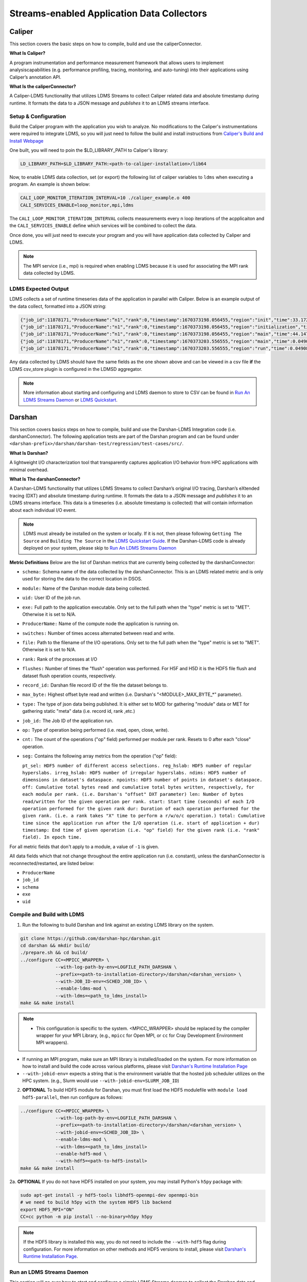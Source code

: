 Streams-enabled Application Data Collectors
###########################

Caliper
***********************

This section covers the basic steps on how to compile, build and use the caliperConnector.

**What Is Caliper?**

A program instrumentation and performance measurement framework that allows users to implement analysiscapabilities (e.g. performance profiling, tracing, monitoring, and auto-tuning) into their applications using Caliper’s annotation API.

**What Is the caliperConnector?**

A Caliper-LDMS functionality that utilizes LDMS Streams to collect Caliper related data and absolute timestamp during runtime. It formats the data to a JSON message and *publishes* it to an LDMS streams interface.

Setup & Configuration
----------------------
Build the Caliper program with the application you wish to analyze. No modifications to the Caliper's instrumentations were required to integrate LDMS, so you will just need to follow the build and install instructions from `Caliper's Build and Install Webpage <https://software.llnl.gov/Caliper/CaliperBasics.html#build-and-install>`_

One built, you will need to poin the $LD_LIBRARY_PATH to Caliper's library:

.. code-block:: RST

  LD_LIBRARY_PATH=$LD_LIBRARY_PATH:<path-to-caliper-installation>/lib64

Now, to enable LDMS data collection, set (or export) the following list of caliper variables to ``ldms`` when executing a program. An example is shown below:

.. code-block:: RST

  CALI_LOOP_MONITOR_ITERATION_INTERVAL=10 ./caliper_example.o 400
  CALI_SERVICES_ENABLE=loop_monitor,mpi,ldms

The ``CALI_LOOP_MONITOR_ITERATION_INTERVAL`` collects measurements every n loop iterations of the acpplicaiton and the ``CALI_SERVICES_ENABLE`` define which services will be combined to collect the data.

Once done, you will just need to execute your program and you will have application data collected by Caliper and LDMS.

.. note::

  The MPI service (i.e., mpi) is required when enabling LDMS because it is used for associating the MPI rank data collected by LDMS.

LDMS Expected Output
--------------------
LDMS collects a set of runtime timeseries data of the application in parallel with Caliper. Below is an example output of the data collect, formatted into a JSON string:

.. code-block::

  {"job_id":11878171,"ProducerName":“n1","rank":0,"timestamp":1670373198.056455,"region":"init","time":33.172237 }
  {"job_id":11878171,"ProducerName":"n1","rank":0,"timestamp":1670373198.056455,"region":"initialization","time":33.211929 }
  {"job_id":11878171,"ProducerName":“n1","rank":0,"timestamp":1670373198.056455,"region":"main","time":44.147736 }
  {"job_id":11878171,"ProducerName":“n1","rank":0,"timestamp":1670373203.556555,"region":"main","time":0.049086 }
  {"job_id":11878171,"ProducerName":“n1","rank":0,"timestamp":1670373203.556555,"region":"run","time":0.049086 }

Any data collected by LDMS should have the same fields as the one shown above and can be viewed in a csv file **if** the LDMS csv_store plugin is configured in the LDMSD aggregator.

.. note::
  More information about starting and configuring and LDMS daemon to store to CSV can be found in `Run An LDMS Streams Daemon`_ or `LDMS Quickstart <ldms-quickstart>`_.



Darshan
***********************
This section covers basics steps on how to compile, build and use the Darshan-LDMS Integration code (i.e. darshanConnector). The following application tests are part of the Darshan program and can be found under ``<darshan-prefix>/darshan/darshan-test/regression/test-cases/src/``.

**What Is Darshan?**

A lightweight I/O characterization tool that transparently captures application I/O behavior from HPC applications with minimal overhead.

**What Is The darshanConnector?**

A Darshan-LDMS functionality that utilizes LDMS Streams to collect Darshan’s original I/O tracing, Darshan’s eXtended tracing (DXT) and absolute timestamp during runtime. It formats the data to a JSON message and *publishes* it to an LDMS streams interface. This data is a timeseries (i.e. absolute timestamp is collected) that will contain information about each individual I/O event.

.. image:: ../images/darshanConnector.png
   :caption: The above diagrams provieds a high level visualization of the darshanConnector. During the Darshan initialization, the connector (on the left-hand side) checks to see if darshan has been built against the ldms library and if it has it will initialize a connection to the LDMS stream daemon when the DARSHAN_LDMS_ENABLE is set. Once initialized, the connecter will know which module data we want to collect by checking which environment variables are set. For example, if MPI-IO_ENABLE_LDMS is set, that specific I/O event data will be collected. The runtime data collection and JSON message formatting is then performed in the darshan ldms connector send function. This function is triggered whenever an I/O event occurs. The data is then published to LDMS streams interface and sent to through the LDMS Transport to be stored into a database. As you can see at the very bottom left is the JSON formatted message. Meanwhile, on the right, darshan is running as usual by initializing their modules, collecting the I/O event data for these modules, aggregating and calculating the data and then outputting the information into a Darshan log file. As you can see, the LDMS Streams implementation does not interfere with Darshan

.. note::

  LDMS must already be installed on the system or locally. If it is not, then please following ``Getting The Source`` and ``Building The Source`` in the `LDMS Quickstart Guide <ldms-quickstart>`_. If the Darshan-LDMS code is already deployed on your system, please skip to `Run An LDMS Streams Daemon`_

**Metric Definitions**
Below are the list of Darshan metrics that are currently being collected by the darshanConnector:

* ``schema:`` Schema name of the data collected by the darshanConnector. This is an LDMS related metric and is only used for storing the data to the correct location in DSOS.

* ``module:`` Name of the Darshan module data being collected.

* ``uid:`` User ID of the job run.

* ``exe:`` Full path to the application executable. Only set to the full path when the "type" metric is set to "MET". Otherwise it is set to N/A.

* ``ProducerName:`` Name of the compute node the application is running on.

* ``switches:`` Number of times access alternated between read and write.

* ``file:`` Path to the filename of the I/O operations. Only set to the full path when the "type" metric is set to "MET". Otherwise it is set to N/A.

* ``rank:`` Rank of the processes at I/O

* ``flushes:`` Number of times the "flush" operation was performed. For H5F and H5D it is the HDF5 file flush and dataset flush operation counts, respectively.

* ``record_id:`` Darshan file record ID of the file the dataset belongs to.

* ``max_byte:`` Highest offset byte read and written (i.e. Darshan's "<MODULE\>\_MAX_BYTE_*" parameter).

* ``type:`` The type of json data being published. It is either set to MOD for gathering "module" data or MET for gathering static "meta" data (i.e. record id, rank ,etc.)

* ``job_id:`` The Job ID of the application run.

* ``op:`` Type of operation being performed (i.e. read, open, close, write).

* ``cnt:`` The count of the operations ("op" field) performed per module per rank. Resets to 0 after each "close" operation.

* ``seg:`` Contains the following array metrics from the operation ("op" field):

  ``pt_sel: HDF5 number of different access selections.
  reg_hslab: HDF5 number of regular hyperslabs.
  irreg_hslab: HDF5 number of irregular hyperslabs.
  ndims: HDF5 number of dimensions in dataset's dataspace.
  npoints: HDF5 number of points in dataset's dataspace.
  off: Cumulative total bytes read and cumulative total bytes written, respectively, for each module per rank. (i.e. Darshan's "offset" DXT parameter)
  len: Number of bytes read/written for the given operation per rank.
  start: Start time (seconds) of each I/O operation performed for the given rank
  dur: Duration of each operation performed for the given rank. (i.e. a rank takes "X" time to perform a r/w/o/c operation.)
  total: Cumulative time since the application run after the I/O operation (i.e. start of application + dur)
  timestamp: End time of given operation (i.e. "op" field) for the given rank (i.e. "rank" field). In epoch time.``

For all metric fields that don't apply to a module, a value of ``-1`` is given.

All data fields which that not change throughout the entire application run (i.e. constant), unless the darshanConnector is reconnected/restarted, are listed below:

* ``ProducerName``
* ``job_id``
* ``schema``
* ``exe``
* ``uid``


Compile and Build with LDMS
---------------------------
1. Run the following to build Darshan and link against an existing LDMS library on the system.

.. code-block:: RST

  git clone https://github.com/darshan-hpc/darshan.git
  cd darshan && mkdir build/
  ./prepare.sh && cd build/
  ../configure CC=<MPICC_WRAPPER> \
               --with-log-path-by-env=LOGFILE_PATH_DARSHAN \
               --prefix=<path-to-installation-directory>/darshan/<darshan_version> \
               --with-JOB_ID-env=<SCHED_JOB_ID> \
               --enable-ldms-mod \
               --with-ldms=<path_to_ldms_install>
  make && make install
.. note::

 * This configuration is specific to the system.  <MPICC_WRAPPER> should be replaced by the compiler wrapper for your MPI Library, (e.g., ``mpicc`` for Open MPI, or ``cc`` for Cray Development Environment MPI wrappers).
* If running an MPI program, make sure an MPI library is installed/loaded on the system.
  For more information on how to install and build the code across various platforms, please visit `Darshan's Runtime Installation Page   <https://www.mcs.anl.gov/research/projects/darshan/docs/darshan-runtime.html>`_
* ``--with-jobid-env=`` expects a string that is the environment variable that the hosted job scheduler utilizes on the HPC system.  (e.g., Slurm would use ``--with-jobid-env=SLURM_JOB_ID``)

2. **OPTIONAL** To build HDF5 module for Darshan, you must first load the HDF5 modulefile with ``module load hdf5-parallel``, then run configure as follows:

.. code-block:: RST

  ../configure CC=<MPICC_WRAPPER> \
               --with-log-path-by-env=LOGFILE_PATH_DARSHAN \
               --prefix=<path-to-installation-directory>/darshan/<darshan_version> \
               --with-jobid-env=<SCHED_JOB_ID> \
               --enable-ldms-mod \
               --with-ldms=<path_to_ldms_install>
               --enable-hdf5-mod \
               --with-hdf5=<path-to-hdf5-install>
  make && make install

2a. **OPTIONAL** If you do not have HDF5 installed on your system, you may install Python's ``h5py`` package with:

.. code-block:: RST

  sudo apt-get install -y hdf5-tools libhdf5-openmpi-dev openmpi-bin
  # we need to build h5py with the system HDF5 lib backend
  export HDF5_MPI="ON"
  CC=cc python -m pip install --no-binary=h5py h5py

.. note::

  If the HDF5 library is installed this way, you do not need to include the ``--with-hdf5`` flag during configuration. For more information on other methods and HDF5 versions to install, please visit `Darshan's Runtime Installation Page <https://www.mcs.anl.gov/research/projects/darshan/docs/darshan-runtime.html>`_.


Run an LDMS Streams Daemon
---------------------------
This section will go over how to start and configure a simple LDMS Streams deamon to collect the Darshan data and store to a CSV file.
If an LDMS Streams daemon is already running on the system then please skip to `Test the Darshan-LDMS Integrated Code (Multi Node)`_.

1. First, initialize an ldms streams daemon on a compute node as follows:

.. code-block:: RST

  salloc -N 1 --time=2:00:00 -p <partition-name>
  *ssh to node*

2. Once on the compute node (interactive session), set up the environment for starting an LDMS daemon:

.. code-block:: RST

  LDMS_INSTALL=<path_to_ldms_install>
  export LD_LIBRARY_PATH="$LDMS_INSTALL/lib/:$LDMS_INSTALL/lib:$LD_LIBRARY_PATH"
  export LDMSD_PLUGIN_LIBPATH="$LDMS_INSTALL/lib/ovis-ldms/"
  export ZAP_LIBPATH="$LDMS_INSTALL/lib/ovis-ldms"
  export PATH="$LDMS_INSTALL/sbin:$LDMS_INSTALL/bin:$PATH"
  export PYTHONPATH=<python-packages-path>
  export COMPONENT_ID="1"
  export SAMPLE_INTERVAL="1000000"
  export SAMPLE_OFFSET="0"
  export HOSTNAME="localhost"

.. note::

  LDMS must already be installed on the system or locally. If it is not, then please follow ``Getting The Source`` and ``Building The Source`` in the `LDMS Quickstart Guide <ldms-quickstart>`_.

3. Next, create a file called **"darshan\_stream\_store.conf"** and add the following content to it:

.. code-block:: RST

  load name=hello_sampler
  config name=hello_sampler producer=${HOSTNAME} instance=${HOSTNAME}/hello_sampler stream=darshanConnector component_id=${COMPONENT_ID}
  start name=hello_sampler interval=${SAMPLE_INTERVAL} offset=${SAMPLE_OFFSET}

  load name=stream_csv_store
  config name=stream_csv_store path=./streams/store container=csv stream=darshanConnector rolltype=3 rollover=500000

4.   Next, run the LDSM Streams daemon with the following command:

.. code-block:: RST

  ldmsd -x sock:10444 -c darshan_stream_store.conf -l /tmp/darshan_stream_store.log -v DEBUG -r ldmsd.pid

.. note::

  To check that the ldmsd daemon is connected running, run ``ps auwx | grep ldmsd | grep -v grep``, ``ldms_ls -h <hostname> -x sock -p <port> -a none -v`` or ``cat /tmp/darshan_stream_store.log``. Where <hostname> is the node where the LDMS daemon exists and <port> is the port number it is listening on.

Test the Darshan-LDMS Integrated Code (Multi Node)
---------------------------
This section gives step by step instructions on how to test the Darshan-LDMS Integrated code (i.e. darshanConnector) by executing a simple test application provided by Darshan.

Set The Environment
////////////////////
1. Once the LDMS streams daemon is initialized, **open another terminal window (login node)** and set the following environment variables before running an application test with Darshan:

.. code-block:: RST

  export DARSHAN_INSTALL_PATH=<path_to_darshan_install>
  export LD_PRELOAD=$DARSHAN_INSTALL_PATH/lib/libdarshan.so
  export LD_LIBRARY_PATH=$DARSHAN_INSTALL_PATH/lib:$LD_LIBRARY_PATH
  # optional. Please visit Darshan's webpage for more information.
  export DARSHAN_MOD_ENABLE="DXT_POSIX,DXT_MPIIO"

  # uncomment if hdf5 is enabled
  #export C_INCLUDE_PATH=$C_INCLUDE_PATH:/usr/include/hdf5/openmpi
  #export HDF5_LIB=<path_to_hdf5_install>/lib/libhdf5.so

  #set env variables for ldms streams daemon testing
  export DARSHAN_LDMS_STREAM=darshanConnector
  export DARSHAN_LDMS_XPRT=sock
  export DARSHAN_LDMS_HOST=<hostname>
  export DARSHAN_LDMS_PORT=10444
  export DARSHAN_LDMS_AUTH=none

  # enable LDMS data collection. No runtime data collection will occur if this is not exported.
  export DARSHAN_LDMS_ENABLE=

  # determine which modules we want to publish to ldmsd
  #export DARSHAN_LDMS_ENABLE_MPIIO=
  #export DARSHAN_LDMS_ENABLE_POSIX=
  #export DARSHAN_LDMS_ENABLE_STDIO=
  #export DARSHAN_LDMS_ENABLE_HDF5=
  #export DARSHAN_LDMS_ENABLE_ALL=
  #export DARSHAN_LDMS_VERBOSE=

.. note::

  The ``<hostname>`` is set to the node name the LDMS Streams daemon is running on (e.g. the node we previous ssh'd into). Make sure the ``LD_PRELOAD`` and at least one of the ``DARSHAN_LDMS_ENABLE_*`` variables are set. If not, no data will be collected by LDMS.

.. note::

  ``DARSHAN_LDMS_VERBOSE`` outputs the JSON formatted messages sent to the LDMS streams daemon. The output will be sent to STDERR.

Execute Test Application
/////////////////////////
Now we will test the darshanConnector with Darshan's example ``mpi-io-test.c`` code by setting the following environment variables:

.. code-block:: RST

  export PROG=mpi-io-test
  export DARSHAN_TMP=/tmp/darshan-ldms-test
  export DARSHAN_TESTDIR=<path_to_darshan_install>/darshan/darshan-test/regression
  export DARSHAN_LOGFILE_PATH=$DARSHAN_TMP

Now ``cd`` to the executable and test the appilcation with the darshanConnector enabled.

.. code-block:: RST

  cd darshan/darshan-test/regression/test-cases/src
  <MPICC_WRAPPER> $DARSHAN_TESTDIR/test-cases/src/${PROG}.c -o $DARSHAN_TMP/${PROG}
  cd $DARSHAN_TMP
  srun ${PROG} -f $DARSHAN_TMP/${PROG}.tmp.dat

Once the application is complete, to view the data please skip to `Check Results`_.

Test the Darshan-LDMS Integrated Code (Single Node)
----------------------------------
The section goes over step-by-step instructions on how to compile and execute the ``mpi-io-test.c`` program under ``darshan/darshan-test/regression/test-cases/src/``, collect the data with the LDMS streams daemon and store it to a CSV file on a single login node. This section is for those who will not be running their applications on a cluster (i.e. no compute nodes).

1. Set Environment Variables for Darshan, LDMS and Darshan-LDMS Integrated code (i.e. darshanConnector).

.. code-block:: RST

  # Darshan
  export DARSHAN_INSTALL_PATH=<path_to_darshan_install>
  export LD_PRELOAD=<path_to_darshan_install>/lib/libdarshan.so
  export LD_LIBRARY_PATH=$DARSHAN_INSTALL_PATH/lib:$LD_LIBRARY_PATH
  # Optional. Please visit Darshan's runtime webpage for more information.
  #export DARSHAN_MOD_ENABLE="DXT_POSIX,DXT_MPIIO"

  # uncomment if hdf5 is enabled
  #export C_INCLUDE_PATH=$C_INCLUDE_PATH:/usr/include/hdf5/openmpi
  #export HDF5_LIB=<path-to-hdf5-shared-libary-file>/libhdf5.so

  # LDMS

  LDMS_INSTALL=<path_to_ldms_install>
  export LD_LIBRARY_PATH="$LDMS_INSTALL/lib/:$LDMS_INSTALL/lib:$LD_LIBRARY_PATH"
  export LDMSD_PLUGIN_LIBPATH="$LDMS_INSTALL/lib/ovis-ldms/"
  export ZAP_LIBPATH="$LDMS_INSTALL/lib/ovis-ldms"
  export PATH="$LDMS_INSTALL/sbin:$LDMS_INSTALL/bin:$PATH"
  export PYTHONPATH=<python-packages-path>
  export COMPONENT_ID="1"
  export SAMPLE_INTERVAL="1000000"
  export SAMPLE_OFFSET="0"
  export HOSTNAME="localhost"

  # darshanConnector
  export DARSHAN_LDMS_STREAM=darshanConnector
  export DARSHAN_LDMS_XPRT=sock
  export DARSHAN_LDMS_HOST=<host-name>
  export DARSHAN_LDMS_PORT=10444
  export DARSHAN_LDMS_AUTH=none

  # enable LDMS data collection. No runtime data collection will occur if this is not exported.
  export DARSHAN_LDMS_ENABLE=

  # determine which modules we want to publish to ldmsd
  #export DARSHAN_LDMS_ENABLE_MPIIO=
  #export DARSHAN_LDMS_ENABLE_POSIX=
  #export DARSHAN_LDMS_ENABLE_STDIO=
  #export DARSHAN_LDMS_ENABLE_HDF5=
  #export DARSHAN_LDMS_ENABLE_ALL=
  #export DARSHAN_LDMS_VERBOSE=

.. note::

  ``DARSHAN_LDMS_VERBOSE`` outputs the JSON formatted messages sent to the LDMS streams daemon. The output will be sent to STDERR.

2. Generate the LDMSD Configuration File and Start the Daemon

.. code-block:: RST

  cat > darshan_stream_store.conf << EOF
  load name=hello_sampler
  config name=hello_sampler producer=${HOSTNAME} instance=${HOSTNAME}/hello_sampler stream=darshanConnector component_id=${COMPONENT_ID}
  start name=hello_sampler interval=${SAMPLE_INTERVAL} offset=${SAMPLE_OFFSET}

  load name=stream_csv_store
  config name=stream_csv_store path=./streams/store container=csv stream=darshanConnector rolltype=3 rollover=500000
  EOF

  ldmsd -x sock:10444 -c darshan_stream_store.conf -l /tmp/darshan_stream_store.log -v DEBUG
  # check daemon is running
  ldms_ls -p 10444 -h localhost -v

3. Set Up Test Case Variables

.. code-block:: RST

  export PROG=mpi-io-test
  export DARSHAN_TMP=/tmp/darshan-ldms-test
  export DARSHAN_TESTDIR=<path_to_darshan_install>/darshan/darshan-test/regression
  export DARSHAN_LOGFILE_PATH=$DARSHAN_TMP

4. Run Darshan's mpi-io-test.c program

.. code-block:: RST

  cd darshan/darshan-test/regression/test-cases/src
  <MPICC_WRAPPER> $DARSHAN_TESTDIR/test-cases/src/${PROG}.c -o $DARSHAN_TMP/${PROG}
  cd $DARSHAN_TMP
  ./${PROG} -f $DARSHAN_TMP/${PROG}.tmp.dat

Once the application is complete, to view the data please skip to `Check Results`_.

Pre-Installed Darshan-LDMS
---------------------------
If both the Darshan-LDMS integrated code (i.e., darshanConnector) and LDMS are already installed, and a system LDMS streams daemon is running, then there are two ways to enable the LDMS functionality:

1. Set the environment via sourcing the ``darshan_ldms.env`` script 

2. Load the Darshan-LDMS module via ``module load darshan_ldms`` 

.. note::

  Only when executing an application or submitting a job does the user need to load the ``darshan_ldms`` modulefile or source the ``darshan_ldms.env`` script.  Compiling, building, or installing the application does not affect the darshanConnector and vice versa. 

1. Set Environment
///////////////////

In order to enable the darshanConnector code on the system, just source the following env script:

.. code-block:: RST

  module use /projects/ovis/modules/<system>
  source /projects/ovis/modules/<system>/darshan_ldms.env

**OPTIONAL**: Add a "-v" when sourcing this file to enable verbose:

.. code-block:: RST

  $ source /projects/ovis/modules/<system>/darshan_ldms.env -v

This will output json messages collected by ldms to the terminal window.

.. note::

  The STDIO data will NOT be collected by LDMS. This is to prevent any recursive LDMS function calls. 

2. Load Module
///////////////

If you do not wish to set the environment using the env script from above, you can always load the ``darshan_ldms`` modulefile, as follows:

.. code-block:: RST

  module use /projects/ovis/modules/<system>
  module load darshan_ldms

**OPTIONAL**: If you decide to load the module, you will need to turn on verbose by setting the following environment variable in your run script:

.. code-block:: RST
  export DARSHAN_LDMS_VERBOSE="true"

Script Information
///////////////////

The darshan_ldms module and .env file set the following env variables to define where the Darshan install is located, the LDMS daemon connection and what kind of file level access data will be published and stored to DSOS (via LDMS streams).

If you only want to collect a specific type of data such as "MPIIO" then you will only set the ``DARSHAN_LDMS_ENABLE_MPIIO`` variable:

.. code-block:: RST
  export DARSHAN_LDMS_ENABLE_MPIIO=""

If you want to collect all types of data then set all *_ENABLE_LDMS variables:

.. code-block:: RST
  export DARSHAN_LDMS_ENABLE_MPIIO=""
  export DARSHAN_LDMS_ENABLE_POSIX=""
  export DARSHAN_LDMS_ENABLE_HDF5=""

.. note::

  All Darshan binary log-files (i.e. <executable-name>.darshan) will be saved to ``$LOGFILE_PATH_DARSHAN``, as specified at build time and exported in the user environment.

.. code-block:: RST

  # Set variables for darshan install
  export LD_PRELOAD=$LD_PRELOAD:$DARSHAN_INSTALL_PATH/lib/libdarshan.so
  export PATH=$PATH:$DARSHAN_INSTALL_PATH/bin
  export LD_LIBRARY_PATH=$LD_LIBRARY_PATH:$DARSHAN_INSTALL_PATH/lib
  export LIBRARY_PATH=$LIBRARY_PATH:$DARSHAN_INSTALL_PATH/lib

  export DARSHAN_RUNTIME_DIR=$DARSHAN_INSTALL_PATH
  export DARSHAN_RUNTIME_BIN=$DARSHAN_INSTALL_PATH/bin
  export DARSHAN_RUNTIME_LIB=$DARSHAN_INSTALL_PATH/lib
  export HDF5_USE_FILE_LOCKING=1

  # Set logfile path
  export DARSHAN_TMP=/projects/ovis/darshanConnector/<system>/darshan/build/logs/
  export LOGFILE_PATH_DARSHAN=$DARSHAN_TMP

  # Connect to ldms daemon
  export DARSHAN_LDMS_STREAM=darshanConnector
  export DARSHAN_LDMS_PORT=412
  export DARSHAN_LDMS_HOST=localhost
  export DARSHAN_LDMS_XPRT=sock
  export DARSHAN_LDMS_AUTH=munge

  # Specify type of data to collect
  export DARSHAN_LDMS_ENABLE=
  export DARSHAN_LDMS_ENABLE_MPIIO=
  export DARSHAN_LDMS_ENABLE_POSIX=
  export DARSHAN_LDMS_ENABLE_STDIO=
  export DARSHAN_LDMS_ENABLE_HDF5=
  #export DARSHAN_LDMS_ENABLE_ALL=
  #export DARSHAN_LDMS_VERBOSE=

  # check if verbose is requested
  if [ "$1" == "-v" ]; then
          export DARSHAN_LDMS_VERBOSE=
          echo "Verbose is set."
  else
          unset DARSHAN_LDMS_VERBOSE
  fi


Run application
///////////////
Once the module is loaded and the environment is set, you will just need to run your application. All darshan related logs will automatically be saved in the directory specified in ``$LOGFILE_PATH_DARSHAN``.

.. note::

  If runtime errors or issues occur, then this is most likely due to incompatibility issues with the application build, or the Darshan-LDMS build that is using ``LD_PRELOAD``. You may debug the issue, as follows:

  1. Unset the ``LD_PRELOAD`` environment variable (e.g., ``unset LD_PRELOAD``), then run the application with: ``mpiexec -env LD_PRELOAD $DARSHAN_INSTALL_PATH/lib/libdarshan.so`` or ``srun --export=LD_PRELOAD=$DARSHAN_INSTALL_PATH/lib/libdarshan.so``.
  For more information please see section 5.2 in `Darshan's Runtime Installation Page <https://www.mcs.anl.gov/research/projects/darshan/docs/darshan-runtime.html>`_.

  2. If you are still running into runtime issues, please send an email to ldms@sandia.gov and provide:
    a) mpi-io, hdf5, pnetcdf, compiler version (if applicable) used to build your application
    b) Contents of your environment variables: $PATH, $LIBRARY_PATH, $LD_LIBRARY_PATH and $LD_PRELOAD.


Check Results
-------------
LDMS Output
////////////
This section provides the expected output of an application run with the data published to LDMS streams daemon with a CSV storage plugin (see section `Run An LDMS Streams Daemon`_).

* If you are publishing to a Local Streams Daemon (compute or login nodes) to collect the Darshan data, then compare the generated ``csv`` file to the one shown below in this section.

* If you are publishing to a System Daemon, that aggregates the data and stores to a Scalable Object Store (SOS), please skip this section and go to the :doc:`SOS Quickstart Guide <sos-quickstart>` for more information about viewing and accessing data from this database.

LDMS Log File
/////////////
*   Once the application has completed, run ``cat /tmp/hello_stream_store.log`` in the terminal window where the ldmsd is running (compute node). You should see a similar output to the one below.

.. code-block:: RST

  cat /tmp/hello_stream_store.log
  Fri Feb 18 11:35:23 2022: INFO  : stream_type: JSON, msg: "{ "job_id":53023,"rank":3,"ProducerName":"nid00052","file":"darshan-output/mpi-io-test.tmp.dat","record_id":1601543006480890062,"module":"POSIX","type":"MET","max_byte":-1,"switches":-1,"flushes":-1,"cnt":1,"op":"opens_segment","seg":[{"data_set":"N/A","pt_sel":-1,"irreg_hslab":-1,"reg_hslab":-1,"ndims":-1,"npoints":-1,"off":-1,"len":-1,"dur":0.00,"timestamp":1645209323.082951}]}", msg_len: 401, entity: 0x155544084aa0
  Fri Feb 18 11:35:23 2022: INFO  : stream_type: JSON, msg: "{ "job_id":53023,"rank":3,"ProducerName":"nid00052","file":"N/A","record_id":1601543006480890062,"module":"POSIX","type":"MOD","max_byte":-1,"switches":-1,"flushes":-1,"cnt":1,"op":"closes_segment","seg":[{"data_set":"N/A","pt_sel":-1,"irreg_hslab":-1,"reg_hslab":-1,"ndims":-1,"npoints":-1,"off":-1,"len":-1,"dur":0.00,"timestamp":1645209323.083581}]}", msg_len: 353, entity: 0x155544083f60
  ...

CSV File
////////
* To view the data stored in the generated CSV file from the streams store plugin, kill the ldmsd daemon first by running: ``killall ldmsd``
* Then ``cat`` the file in which the CSV file is located. Below is the stored DXT module data from LDMS's streams\_csv_\_store plugin for the ``mpi-io-test-dxt.sh`` test case.

.. code-block:: RST

  #module,uid,ProducerName,switches,file,rank,flushes,record_id,exe,max_byte,type,job_id,op,cnt,seg:off,seg:pt_sel,seg:dur,seg:len,seg:ndims,seg:reg_hslab,seg:irreg_hslab,seg:data_set,seg:npoints,seg:timestamp,seg:total,seg:start
  POSIX,99066,n9,-1,/lustre/<USER>/darshan-ldms-output/mpi-io-test_lC.tmp.out,278,-1,9.22337E+18,/lustre/<USER>/darshan-ldms-output/mpi-io-test,-1,MET,10697754,open,1,-1,-1,0.007415,-1,-1,-1,-1,N/A,-1,1662576527,0.007415,0.298313
  MPIIO,99066,n9,-1,/lustre/<USER>/darshan-ldms-output/mpi-io-test_lC.tmp.out,278,-1,9.22337E+18,/lustre/<USER>/darshan-ldms-output/mpi-io-test,-1,MET,10697754,open,1,-1,-1,0.100397,-1,-1,-1,-1,N/A,-1,1662576527,0.100397,0.209427
  POSIX,99066,n11,-1,/lustre/<USER>/darshan-ldms-output/mpi-io-test_lC.tmp.out,339,-1,9.22337E+18,/lustre/<USER>/darshan-ldms-output/mpi-io-test,-1,MET,10697754,open,1,-1,-1,0.00742,-1,-1,-1,-1,N/A,-1,1662576527,0.00742,0.297529
  POSIX,99066,n6,-1,/lustre/<USER>/darshan-ldms-output/mpi-io-test_lC.tmp.out,184,-1,9.22337E+18,/lustre/<USER>/darshan-ldms-output/mpi-io-test,-1,MET,10697754,open,1,-1,-1,0.007375,-1,-1,-1,-1,N/A,-1,1662576527,0.007375,0.295111
  POSIX,99066,n14,-1,/lustre/<USER>/darshan-ldms-output/mpi-io-test_lC.tmp.out,437,-1,9.22337E+18,/lustre/<USER>/darshan-ldms-output/mpi-io-test,-1,MET,10697754,open,1,-1,-1,0.007418,-1,-1,-1,-1,N/A,-1,1662576527,0.007418,0.296812
  POSIX,99066,n7,-1,/lustre/<USER>/darshan-ldms-output/mpi-io-test_lC.tmp.out,192,-1,9.22337E+18,/lustre/<USER>/darshan-ldms-output/mpi-io-test,-1,MET,10697754,open,1,-1,-1,0.007435,-1,-1,-1,-1,N/A,-1,1662576527,0.007435,0.294776
  MPIIO,99066,n7,-1,/lustre/<USER>/darshan-ldms-output/mpi-io-test_lC.tmp.out,192,-1,9.22337E+18,/lustre/<USER>/darshan-ldms-output/mpi-io-test,-1,MET,10697754,open,1,-1,-1,0.033042,-1,-1,-1,-1,N/A,-1,1662576527,0.033042,0.273251
  ...

Compare With Darshan Log File(s)
////////////////////////////////
Parse the Darshan binary file using Darshan's standard and DXT (only if the ``DXT Module`` is enabled) parsers.

.. code-block:: RST

  $DARSHAN_INSTALL_PATH/bin/darshan-parser --all $LOGFILE_PATH_DARSHAN/<name-of-logfile>.darshan > $DARSHAN_TMP/${PROG}.darshan.txt
  $DARSHAN_INSTALL_PATH/bin/darshan-dxt-parser --show-incomplete $LOGFILE_PATH_DARSHAN/<name-of-logfile>.darshan > $DARSHAN_TMP/${PROG}-dxt.darshan.txt

Now you can view the log(s) with ``cat $DARSHAN_TMP/${PROG}.darshan.txt`` or ``cat $DARSHAN_TMP/${PROG}-dxt.darshan.txt`` and compare them to the data collected by LDMS.

The ``producerName``, file path and record_id of each job should match and, if ``dxt`` was enabled, the individual I/O statistics of each rank (i.e., start time and number of I/O operations).


Kokkos
***********************
* Appropriate Kokkos function calls must be included in the application code. Add the following environmental variables to your run script to push Kokkos data from the application to stream for collection.

**What Is Kokkos?**

A C++ parallel programming ecosystem for performance portability across multi-core, many-core, and GPU node architectures. Provides abstractions of parallel execution of code and data management.

Setup and Configuration
----------------------
**The KokkosConnector**

A Kokkos-LDMS functionality that utilizes LDMS Streams to collect Kokkos related data during runtime. Kokkos sampler, provided by the Kokkos-tools library, controls the sampling rate and provides the option to sample data using a count-based push. It then formats the data to a JSON message and *publishes* it to an LDMS streams interface.

.. warning::
    To use kokkosConnector, all users will need to install Kokkos-Tools. You can find their repository and instructions on installing it here: https://github.com/kokkos/kokkos-tools


The following environmental variables are needed in an application's runscript to run the kokkos-sampler and LDMS's kokkosConnector:

.. code-block:: RST

  export KOKKOS_LDMS_HOST="localhost"
  export KOKKOS_LDMS_PORT="412"
  export KOKKOS_PROFILE_LIBRARY="<insert install directory>/kokkos-tools/common/kokkos_sampler/kp_sampler.so;<insert install directory>/ovis/kokkosConnector/kp_kernel_ldms.so"
  export KOKKOS_SAMPLER_RATE=101
  export KOKKOS_LDMS_VERBOSE=0
  export KOKKOS_LDMS_AUTH="munge"
  export KOKKOS_LDMS_XPRT="sock"

* The KOKKOS_SAMPLER_RATE variable determines the rate of messages pushed to streams and collected. Please note that it is in best practice to set this to a prime number to avoid collecting information from the same kernels.
* The KOKKOS_LDMS_VERBOSE variable can be set to 1 for debug purposes which prints all collected kernel data to the console.

How To Make A Data Connector
*****************************
In order to create a data connector with LDMS to collect runtime timeseries application data, you will need to utilize LDMS's Streams Functionality. This section will provide the necessary functions and Streams API required to make the data connector.

The example (code) below is pulled from the Darshan-LDMS Integration code.

.. note::

  The LDMS Streams functionality uses a push-based method to reduce memory consumed and data loss on the node.

Include the following LDMS files
---------------------------------------
* First, the following libaries will need to be included in the program as these contain all the functions that the data connector will be using/calling.
.. code-block:: RST

  #include <ldms/ldms.h>
  #include <ldms/ldmsd_stream.h>
  #include <ovis_util/util.h>

Initialize All Necessary Variables
-----------------------------------

* Next, the following variables will need to be initialized globally or accessible by the Streams API Functions described in the next section:

.. code-block:: RST

  #define SLURM_NOTIFY_TIMEOUT 5
  ldms_t ldms_g;
  pthread_mutex_t ln_lock;
  int conn_status, to;
  ldms_t ldms_darsh;
  sem_t conn_sem;
  sem_t recv_sem;


Copy "Hello Sampler" Streams API Functions
------------------------------------------
Next, copy the ``ldms_t setup_connection`` and ``static void event_cb`` functions listed below. These functions originated from the `ldmsd_stream_subscribe.c <https://github.com/ovis-hpc/ovis/blob/OVIS-4/ldms/src/ldmsd/test/ldmsd_stream_subscribe.c>`_ code.

The ``setup_connection`` contains LDMS API calls that connects to the LDMS daemon and the  ``static void event_cb`` is a callback function to check the connection status of the LDMS Daemon.

.. code-block:: RST

  static void event_cb(ldms_t x, ldms_xprt_event_t e, void *cb_arg)
  {
          switch (e->type) {
          case LDMS_XPRT_EVENT_CONNECTED:
                  sem_post(&conn_sem);
                  conn_status = 0;
                  break;
          case LDMS_XPRT_EVENT_REJECTED:
                  ldms_xprt_put(x);
                  conn_status = ECONNREFUSED;
                  break;
          case LDMS_XPRT_EVENT_DISCONNECTED:
                  ldms_xprt_put(x);
                  conn_status = ENOTCONN;
                  break;
          case LDMS_XPRT_EVENT_ERROR:
                  conn_status = ECONNREFUSED;
                  break;
          case LDMS_XPRT_EVENT_RECV:
                  sem_post(&recv_sem);
                  break;
          case LDMS_XPRT_EVENT_SEND_COMPLETE:
                  break;
          default:
                  printf("Received invalid event type %d\n", e->type);
          }
  }

  ldms_t setup_connection(const char *xprt, const char *host,
                          const char *port, const char *auth)
  {
          char hostname[PATH_MAX];
          const char *timeout = "5";
          int rc;
          struct timespec ts;

          if (!host) {
                  if (0 == gethostname(hostname, sizeof(hostname)))
                          host = hostname;
          }
          if (!timeout) {
                  ts.tv_sec = time(NULL) + 5;
                  ts.tv_nsec = 0;
          } else {
                  int to = atoi(timeout);
                  if (to <= 0)
                          to = 5;
                  ts.tv_sec = time(NULL) + to;
                  ts.tv_nsec = 0;
          }

          ldms_g = ldms_xprt_new_with_auth(xprt, auth, NULL);
          if (!ldms_g) {
                  printf("Error %d creating the '%s' transport\n",
                         errno, xprt);
                  return NULL;
          }

          sem_init(&recv_sem, 1, 0);
          sem_init(&conn_sem, 1, 0);

          rc = ldms_xprt_connect_by_name(ldms_g, host, port, event_cb, NULL);
          if (rc) {
                  printf("Error %d connecting to %s:%s\n",
                         rc, host, port);
                  return NULL;
          }
          sem_timedwait(&conn_sem, &ts);
          if (conn_status)
                  return NULL;
          return ldms_g;
  }

Initialize and Connect to LDMSD
------------------------------------------
Once the above functions have been copied, the ``setup_connection`` will need to be called in order to establish a connection an LDMS Streams Daemon.

.. note::

  The LDMS Daemon is configured with the  `Streams Plugin <https://github.com/ovis-hpc/ovis/blob/OVIS-4/ldms/src/sampler/hello_stream/Plugin_hello_sampler.man>`_ and should already be running on the node. The host is set to the node the daemon is running on and port is set to the port the daemon is listening to. Below you will find an example of the Darshan Connector for reference.

.. code-block:: RST

  void darshan_ldms_connector_initialize()
  {
      const char* env_ldms_stream =  getenv("DARSHAN_LDMS_STREAM");
      const char* env_ldms_xprt    = getenv("DARSHAN_LDMS_XPRT");
      const char* env_ldms_host    = getenv("DARSHAN_LDMS_HOST");
      const char* env_ldms_port    = getenv("DARSHAN_LDMS_PORT");
      const char* env_ldms_auth    = getenv("DARSHAN_LDMS_AUTH");

      /* Check/set LDMS transport type */
      if (!env_ldms_xprt || !env_ldms_host || !env_ldms_port || !env_ldms_auth || env_ldms_stream){
          printf("Either the transport, host, port or authentication is not given\n");
          return;
      }

      pthread_mutex_lock(ln_lock);
      ldms_darsh = setup_connection(env_ldms_xprt, env_ldms_host, env_ldms_port, env_ldms_auth);
          if (conn_status != 0) {
              printf("Error setting up connection to LDMS streams daemon: %i -- exiting\n", conn_status);
              pthread_mutex_unlock(ln_lock);
              return;
          }
          else if (ldms_darsh->disconnected){
              printf("Disconnected from LDMS streams daemon -- exiting\n");
              pthread_mutex_unlock(ln_lock);
              return;
          }
      pthread_mutex_unlock(ln_lock);
      return;
  }

The environment variables ``DARSHAN_LDMS_X`` are used to define the stream name (configured in the daemon), transport type (sock, ugni, etc.), host, port and authentication of the LDMSD. In this specific example, the stream name is set to "darshanConnector" so the environment variable, ``DARSHAN_LDMS_STREAM`` is exported as follows: ``export DARSHAN_LDMS_STREAM=darshanConnector``

.. note::
   The environment variables are not required. The stream, transport, host, port and authentication can be initialized and set within in the code.

.. note::
    If you run into the following error: ``error:unknown type name 'sem_t'`` then you will need to add the following libraries to your code:

    * ``#include <ldms/ldms_xprt.h>``
    * ``#include <semaphore.h>``

Publish Event Data to LDMSD
-------------------------------------
Now we will create a function that will collect all relevent application events and publish to the LDMS Streams Daemon. In the Darshan-LDMS Integration, the following Darshan's I/O traces for each I/O event (i.e. open, close, read, write) are collected along with the absolute timestamp (for timeseries data) for each I/O event:

.. code-block:: RST

  void darshan_ldms_connector_send(int64_t record_count, char *rwo, int64_t offset, int64_t length, int64_t max_byte, int64_t rw_switch, int64_t flushes,  double start_time, double end_time, struct timespec tspec_start, struct timespec tspec_end, double total_time, char *mod_name, char *data_type)
  {
      char jb11[1024];
      int rc, ret, i, size, exists;
      env_ldms_stream  = getenv("DARSHAN_LDMS_STREAM");

      pthread_mutex_lock(ln_lock);
      if (ldms_darsh != NULL)
          exists = 1;
      else
          exists = 0;
      pthread_mutex_unlock(ln_lock);

      if (!exists){
          return;
      }

      sprintf(jb11,"{ \"uid\":%ld, \"exe\":\"%s\",\"job_id\":%ld,\"rank\":%ld,\"ProducerName\":\"%s\",\"file\":\"%s\",\"record_id\":%"PRIu64",\"module\":\"%s\",\"type\":\"%s\",\"max_byte\":%ld,\"switches\":%ld,\"flushes\":%ld,\"cnt\":%ld,\"op\":\"%s\",\"seg\":[{\"data_set\":\"%s\",\"pt_sel\":%ld,\"irreg_hslab\":%ld,\"reg_hslab\":%ld,\"ndims\":%ld,\"npoints\":%ld,\"off\":%ld,\"len\":%ld,\"start\":%0.6f,\"dur\":%0.6f,\"total\":%.6f,\"timestamp\":%lu.%.6lu}]}", dC.uid, dC.exename, dC.jobid, dC.rank, dC.hname, dC.filename, dC.record_id, mod_name, data_type, max_byte, rw_switch, flushes, record_count, rwo, dC.data_set, dC.hdf5_data[0], dC.hdf5_data[1], dC.hdf5_data[2], dC.hdf5_data[3], dC.hdf5_data[4], offset, length, start_time, end_time-start_time, total_time, tspec_end.tv_sec, micro_s);

      rc = ldmsd_stream_publish(ldms_darsh, env_ldms_stream, LDMSD_STREAM_JSON, jb11, strlen(jb11) + 1);
      if (rc)
          printf("Error %d publishing data.\n", rc);

   out_1:
      return;
  }

.. note::

  For more information about the various Darshan I/O traces and metrics collected, please visit `Darshan's Runtime Installation Page <https://www.mcs.anl.gov/research/projects/darshan/docs/darshan-runtime.html>`_ and `Darshan LDMS Metrics Collected <https://github.com/Snell1224/darshan/wiki/Darshan-LDMS---Metric-Definitions>`_ pages.

Once this function is called, it initializes a connection to the LDMS Streams Daemon, attempts reconnection if the connection is not established, then formats the given arguements/variables into a JSON message format and finally publishes to the LDMS Streams Deamon.

There are various types of formats that can be used to publish the data (i.e. JSON, string, etc.) so please review the `Defining A Format`_ section for more information.

Collect Event Data
/////////////////////////

To collect the application data in real time (and using the example given in this section), the ``void darshan_ldms_connector_send(arg1, arg2, arg3,....)`` will be placed in all sections of the code where we want to publish a message. From the Darshan-LDMS Integration code we would have:

.. code-block:: RST

  darshan_ldms_connector_send(rec_ref->file_rec->counters[MPIIO_COLL_OPENS] + rec_ref->file_rec->counters[MPIIO_INDEP_OPENS], "open", -1, -1, -1, -1, -1, __tm1, __tm2, __ts1, __ts2, rec_ref->file_rec->fcounters[MPIIO_F_META_TIME], "MPIIO", "MET");

This line of code is placed within multiple macros (`MPIIO_RECORD_OPEN/READ/WRITE <https://github.com/darshan-hpc/darshan/blob/main/darshan-runtime/lib/darshan-mpiio.c>`_) in Darshan's MPIIO module.

* Doing this will call the function everytime Darshan detects an I/O event from the application (i.e. read, write, open, close). Once called, the arguements will be passed to the function, added to the JSON formatted message and pushed to the LDMS daemon.

.. note::

  For more information about how to store the published data from and LDMS Streams Daemon, please see the Stream CSV Store plugin man pages on a system where LDMS Docs are installed: ``man  Plugin_stream_csv_store``

